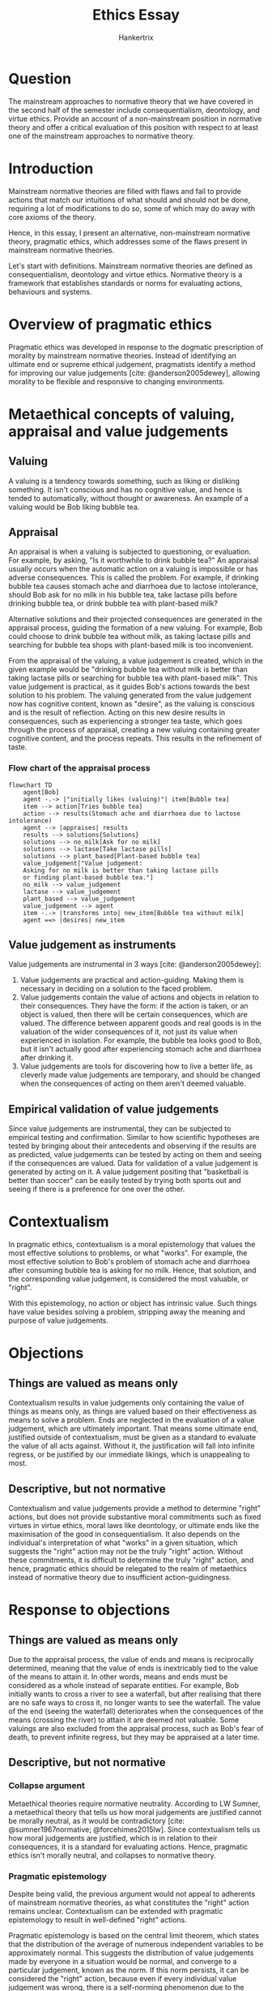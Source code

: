 #+TITLE: Ethics Essay
#+AUTHOR: Hankertrix
#+STARTUP: showeverything
#+OPTIONS: toc:2
#+CITE_EXPORT: csl apa.csl
#+BIBLIOGRAPHY: references.bib

* Question
The mainstream approaches to normative theory that we have covered in the
second half of the semester include consequentialism, deontology,
and virtue ethics.
Provide an account of a non-mainstream position in normative theory
and offer a critical evaluation of this position with respect to
at least one of the mainstream approaches to normative theory.

* Introduction
Mainstream normative theories are filled with flaws
and fail to provide actions that match our intuitions of what should
and should not be done, requiring a lot of modifications to do so,
some of which may do away with core axioms of the theory.

Hence, in this essay, I present an alternative, non-mainstream
normative theory, pragmatic ethics,
which addresses some of the flaws present in
mainstream normative theories.

Let's start with definitions.
Mainstream normative theories are defined as
consequentialism, deontology and virtue ethics.
Normative theory is a framework that establishes standards
or norms for evaluating actions, behaviours and systems.

* Overview of pragmatic ethics
Pragmatic ethics was developed in response to the dogmatic prescription
of morality by mainstream normative theories.
Instead of identifying an ultimate end or supreme ethical judgement,
pragmatists identify a method for improving our value judgements
[cite: @anderson2005dewey],
allowing morality to be flexible and responsive to changing environments.

* Metaethical concepts of valuing, appraisal and value judgements

** Valuing
A valuing is a tendency towards something,
such as liking or disliking something.
It isn't conscious and has no cognitive value,
and hence is tended to automatically,
without thought or awareness.
An example of a valuing would be Bob liking bubble tea.

** Appraisal
An appraisal is when a valuing is subjected to questioning, or evaluation.
For example, by asking, "Is it worthwhile to drink bubble tea?"
An appraisal usually occurs when the automatic action on a valuing
is impossible or has adverse consequences.
This is called the problem.
For example, if drinking bubble tea causes stomach ache and diarrhoea
due to lactose intolerance,
should Bob ask for no milk in his bubble tea,
take lactase pills before drinking bubble tea,
or drink bubble tea with plant-based milk?

Alternative solutions and their projected consequences
are generated in the appraisal process,
guiding the formation of a new valuing.
For example, Bob could choose to drink bubble tea without milk,
as taking lactase pills and searching for bubble tea shops
with plant-based milk is too inconvenient.

From the appraisal of the valuing, a value judgement is created,
which in the given example would be "drinking bubble tea without milk
is better than taking lactase pills or searching for bubble tea
with plant-based milk".
This value judgement is practical, as it guides Bob's actions towards
the best solution to his problem.
The valuing generated from the value judgement now has cognitive content,
known as "desire", as the valuing is conscious and is the
result of reflection.
Acting on this new desire results in consequences,
such as experiencing a stronger tea taste,
which goes through the process of appraisal,
creating a new valuing containing greater cognitive content,
and the process repeats.
This results in the refinement of taste.

*** Flow chart of the appraisal process
#+begin_src mermaid :export results :file images/appraisal-process.png
flowchart TD
    agent[Bob]
    agent -.-> |"initially likes (valuing)"| item[Bubble tea]
    item --> action[Tries bubble tea]
    action --> results(Stomach ache and diarrhoea due to lactose intolerance)
    agent --> |appraises| results
    results --> solutions{Solutions}
    solutions --> no_milk[Ask for no milk]
    solutions --> lactase[Take lactase pills]
    solutions --> plant_based[Plant-based bubble tea]
    value_judgement["Value judgement:
    Asking for no milk is better than taking lactase pills
    or finding plant-based bubble tea."]
    no_milk --> value_judgement
    lactase --> value_judgement
    plant_based --> value_judgement
    value_judgement --> agent
    item -.-> |transforms into| new_item[Bubble tea without milk]
    agent ==> |desires| new_item
#+end_src

#+RESULTS:
[[file:images/appraisal-process.png]]

#+begin_export latex
\clearpage
#+end_export

** Value judgement as instruments
Value judgements are instrumental in 3 ways [cite: @anderson2005dewey]:
1. Value judgements are practical and action-guiding.
   Making them is necessary in deciding on a solution to the faced problem.
2. Value judgements contain the value of actions and objects in
   relation to their consequences. They have the form:
   if the action is taken, or an object is valued,
   then there will be certain consequences, which are valued.
   The difference between apparent goods and real goods
   is in the valuation of the wider consequences of it,
   not just its value when experienced in isolation.
   For example, the bubble tea looks good to Bob,
   but it isn't actually good after experiencing
   stomach ache and diarrhoea after drinking it.
3. Value judgements are tools for discovering how to live a better life,
   as cleverly made value judgements are temporary,
   and should be changed when the consequences of
   acting on them aren't deemed valuable.

** Empirical validation of value judgements
Since value judgements are instrumental, they can be subjected
to empirical testing and confirmation.
Similar to how scientific hypotheses are tested by bringing
about their antecedents and observing if the results are as predicted,
value judgements can be tested by acting on them
and seeing if the consequences are valued.
Data for validation of a value judgement is generated by acting on it.
A value judgement positing that "basketball is better than soccer"
can be easily tested by trying both sports out and seeing if
there is a preference for one over the other.

* Contextualism
In pragmatic ethics, contextualism is a moral epistemology
that values the most effective solutions to problems, or what "works".
For example, the most effective solution to Bob's
problem of stomach ache and diarrhoea after consuming
bubble tea is asking for no milk.
Hence, that solution, and the corresponding value judgement,
is considered the most valuable, or "right".

With this epistemology, no action or object has intrinsic value.
Such things have value besides solving a problem,
stripping away the meaning and purpose of value judgements.

* Objections

** Things are valued as means only
Contextualism results in value judgements only
containing the value of things as means only,
as things are valued based on their effectiveness
as means to solve a problem.
Ends are neglected in the evaluation of a value judgement,
which are ultimately important.
That means some ultimate end, justified outside of contextualism,
must be given as a standard to evaluate the value of all acts against.
Without it, the justification will fall into infinite regress,
or be justified by our immediate likings,
which is unappealing to most.

** Descriptive, but not normative
Contextualism and value judgements provide a method to determine
"right" actions, but does not provide substantive moral commitments
such as fixed virtues in virtue ethics, moral laws like deontology,
or ultimate ends like the maximisation of the good in consequentialism.
It also depends on the individual's interpretation of what "works"
in a given situation, which suggests the "right" action
may not be the truly "right" action.
Without these commitments, it is difficult
to determine the truly "right" action,
and hence, pragmatic ethics should be relegated
to the realm of metaethics instead of normative theory
due to insufficient action-guidingness.

* Response to objections

** Things are valued as means only
Due to the appraisal process,
the value of ends and means is reciprocally determined,
meaning that the value of ends is inextricably tied to
the value of the means to attain it.
In other words, means and ends must be considered as a whole
instead of separate entities.
For example, Bob initially wants to cross a river to see a waterfall,
but after realising that there are no safe ways to cross it,
no longer wants to see the waterfall.
The value of the end (seeing the waterfall) deteriorates
when the consequences of the means (crossing the river)
to attain it are deemed not valuable.
Some valuings are also excluded from the appraisal process,
such as Bob's fear of death, to prevent infinite regress,
but they may be appraised at a later time.

** Descriptive, but not normative

*** Collapse argument
Metaethical theories require normative neutrality.
According to LW Sumner,
a metaethical theory that tells us how
moral judgements are justified cannot be morally neutral,
as it would be contradictory
[cite: @sumner1967normative; @forcehimes2015lw].
Since contextualism tells us how moral judgements are justified,
which is in relation to their consequences,
it is a standard for evaluating actions.
Hence, pragmatic ethics isn't morally neutral,
and collapses to normative theory.

*** Pragmatic epistemology
Despite being valid, the previous argument
would not appeal to adherents of mainstream normative theories,
as what constitutes the "right" action remains unclear.
Contextualism can be extended with pragmatic epistemology
to result in well-defined "right" actions.

Pragmatic epistemology is based on the central limit theorem,
which states that the distribution of the average of
numerous independent variables to be approximately normal.
This suggests the distribution of value judgements made by
everyone in a situation would be normal,
and converge to a particular judgement, known as the norm.
If this norm persists, it can be considered the "right" action,
because even if every individual value judgement was wrong,
there is a self-norming phenomenon due to the central limit theorem,
and the norm persisting suggests future individuals have
reached similar value judgements.

However, not all norms that emerge as a central tendency are "right",
and not all norms that persist are "right" either.
Hence, some norms will need to be excluded,
similar to how anomalies are excluded from results,
and some value judgements need to be dogmatically normed.
For example, if incest became a norm, it would need to be excluded
as the resulting consequences for humanity are devastating.
Another example is racial harmony being dogmatically normed,
as it improves social cohesion and results in lasting peace.

If the way scientific truths are determined is acceptable,
then the application of pragmatic epistemology for "right" actions
should be acceptable too, as they are the same.

* Why pragmatic ethics?
Pragmatic ethics does away with dogma in mainstream normative theories,
making it normatively lean, but allowing flexibility and adaptability
in morality in response to change.
Dogma results in perpetual immaturity,
as moral judgements are fixed, unchanging, and excluded from evaluation,
quickly becoming outdated in rapidly changing circumstances.
Morality becomes stuck in the past, without a way to move forward
or discover a better way to live.

That said, it isn't forbidden to use mainstream normative theories
as justification in pragmatic ethics, but instead of treating them
as the only way of justification, they are treated as hypotheses
to be empirically validated in practice through the appraisal process.
Any other normative theories, like casuistry,
can be used as justification,
so long as the resulting action resolves the problem at hand.

** Against consequentialism
Imagine the situation of a wife and a minister in a burning building,
and the husband only being able to save one of them.
Standard agent-neutral consequentialism
will recommend that the husband save the minister,
as saving the minister maximises the good.
This does not line up with the husband's intuition,
as most would save their wife instead.

To resolve this discrepancy, the agent-neutral axiom of consequentialism
is forgone and an obligation to prefer friends and family is introduced.
The core consequentialist commitment
of maximising the good is hence violated in some situations,
resulting in moral schizophrenia,
which is when one's motives and justifications are not aligned.

In contrast, pragmatic ethics has no such issue.
The solution that "works" is for the husband to save his wife,
and the same goes for the moral norm,
hence there is no conflict with our intuitions.
Pragmatic ethics would never conflict with our intuitions,
as the "right" action is always empirically determined.

#+begin_export latex
\clearpage
#+end_export

** Against deontology
Deontology uses fixed rules and duties to determine the "right" action.
These will ultimately become outdated and irrelevant
from their inability to be updated.
For most divine command theorists,
these rules and duties are taken from religious texts
written thousands of years ago.
Some of which are no longer applicable in modern times,
such as Leviticus 20:13 stating homosexuality is punishable by death.

Rules that aren't concretely defined still face the same issue.
The categorical imperative in Kantian ethics states,
"Act only in accordance with that maxim that
you can at the same time will that it become universal law."
Any action resulting in a contradiction when universalised,
such as killing for pleasure, violates the categorical imperative,
and is considered immoral.
However, even moral maxims can violate the categorical imperative.
For example, if everyone helps the poor,
there will be no poor people to help, resulting in a contradiction.
Thus, helping poor people is considered immoral.
Immoral maxims can pass the categorical imperative too,
like keeping all promises except one.
Since these rules cannot be changed,
they will forever remain outdated
and require exceptions and additional circumstantial rules
to be bolted on to match our intuitions,
increasing the complexity of the theory,
and making it more difficult for the layman to use.

Conversely, pragmatic ethics has a simple procedure and is flexible,
allowing it to stay up-to-date and adapt with the times
to always match our intuitions.
Exceptions and circumstantial rules aren't required,
ensuring that pragmatic ethics remains
simple and accessible to the layman.

* References
#+PRINT_BIBLIOGRAPHY:
